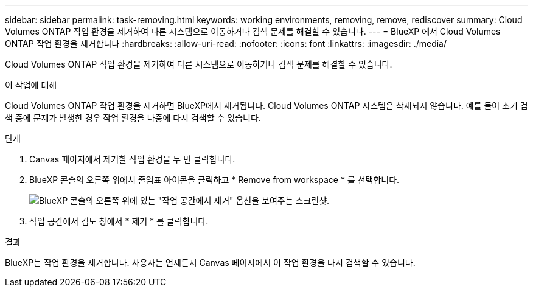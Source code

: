 ---
sidebar: sidebar 
permalink: task-removing.html 
keywords: working environments, removing, remove, rediscover 
summary: Cloud Volumes ONTAP 작업 환경을 제거하여 다른 시스템으로 이동하거나 검색 문제를 해결할 수 있습니다. 
---
= BlueXP 에서 Cloud Volumes ONTAP 작업 환경을 제거합니다
:hardbreaks:
:allow-uri-read: 
:nofooter: 
:icons: font
:linkattrs: 
:imagesdir: ./media/


[role="lead"]
Cloud Volumes ONTAP 작업 환경을 제거하여 다른 시스템으로 이동하거나 검색 문제를 해결할 수 있습니다.

.이 작업에 대해
Cloud Volumes ONTAP 작업 환경을 제거하면 BlueXP에서 제거됩니다. Cloud Volumes ONTAP 시스템은 삭제되지 않습니다. 예를 들어 초기 검색 중에 문제가 발생한 경우 작업 환경을 나중에 다시 검색할 수 있습니다.

.단계
. Canvas 페이지에서 제거할 작업 환경을 두 번 클릭합니다.
. BlueXP 콘솔의 오른쪽 위에서 줄임표 아이콘을 클릭하고 * Remove from workspace * 를 선택합니다.
+
image:screenshot_settings_remove.png["BlueXP 콘솔의 오른쪽 위에 있는 \"작업 공간에서 제거\" 옵션을 보여주는 스크린샷."]

. 작업 공간에서 검토 창에서 * 제거 * 를 클릭합니다.


.결과
BlueXP는 작업 환경을 제거합니다. 사용자는 언제든지 Canvas 페이지에서 이 작업 환경을 다시 검색할 수 있습니다.
